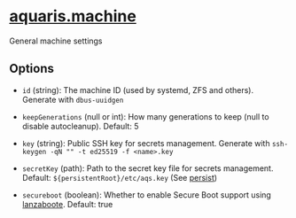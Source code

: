 * [[file:../../module/machine.nix][aquaris.machine]]
General machine settings

** Options
- =id= (string): The machine ID (used by systemd, ZFS and others).
  Generate with =dbus-uuidgen=

- =keepGenerations= (null or int): How many generations to keep
  (null to disable autocleanup). Default: 5

- =key= (string): Public SSH key for secrets management.
  Generate with =ssh-keygen -qN "" -t ed25519 -f <name>.key=

- =secretKey= (path): Path to the secret key file for secrets management.
  Default: =${persistentRoot}/etc/aqs.key= (See [[file:persist.org][persist]])

- =secureboot= (boolean): Whether to enable Secure Boot support using [[https://github.com/nix-community/lanzaboote][lanzaboote]].
  Default: true
